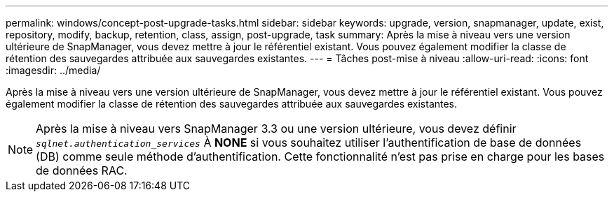 ---
permalink: windows/concept-post-upgrade-tasks.html 
sidebar: sidebar 
keywords: upgrade, version, snapmanager, update, exist, repository, modify, backup, retention, class, assign, post-upgrade, task 
summary: Après la mise à niveau vers une version ultérieure de SnapManager, vous devez mettre à jour le référentiel existant. Vous pouvez également modifier la classe de rétention des sauvegardes attribuée aux sauvegardes existantes. 
---
= Tâches post-mise à niveau
:allow-uri-read: 
:icons: font
:imagesdir: ../media/


[role="lead"]
Après la mise à niveau vers une version ultérieure de SnapManager, vous devez mettre à jour le référentiel existant. Vous pouvez également modifier la classe de rétention des sauvegardes attribuée aux sauvegardes existantes.


NOTE: Après la mise à niveau vers SnapManager 3.3 ou une version ultérieure, vous devez définir `_sqlnet.authentication_services_` À *NONE* si vous souhaitez utiliser l'authentification de base de données (DB) comme seule méthode d'authentification. Cette fonctionnalité n'est pas prise en charge pour les bases de données RAC.
